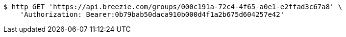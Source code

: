 [source,bash]
----
$ http GET 'https://api.breezie.com/groups/000c191a-72c4-4f65-a0e1-e2ffad3c67a8' \
    'Authorization: Bearer:0b79bab50daca910b000d4f1a2b675d604257e42'
----